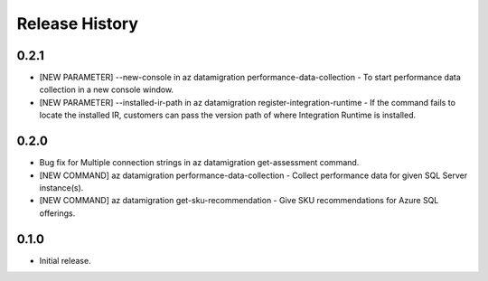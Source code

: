 .. :changelog:

Release History
===============

0.2.1
++++++
* [NEW PARAMETER] --new-console in az datamigration performance-data-collection - To start performance data collection in a new console window.
* [NEW PARAMETER] --installed-ir-path in az datamigration register-integration-runtime - If the command fails to locate the installed IR, customers can pass the version path of where Integration Runtime is installed.

0.2.0
++++++
* Bug fix for Multiple connection strings in az datamigration get-assessment command.
* [NEW COMMAND] az datamigration performance-data-collection - Collect performance data for given SQL Server instance(s).
* [NEW COMMAND] az datamigration get-sku-recommendation - Give SKU recommendations for Azure SQL offerings.

0.1.0
++++++
* Initial release.
